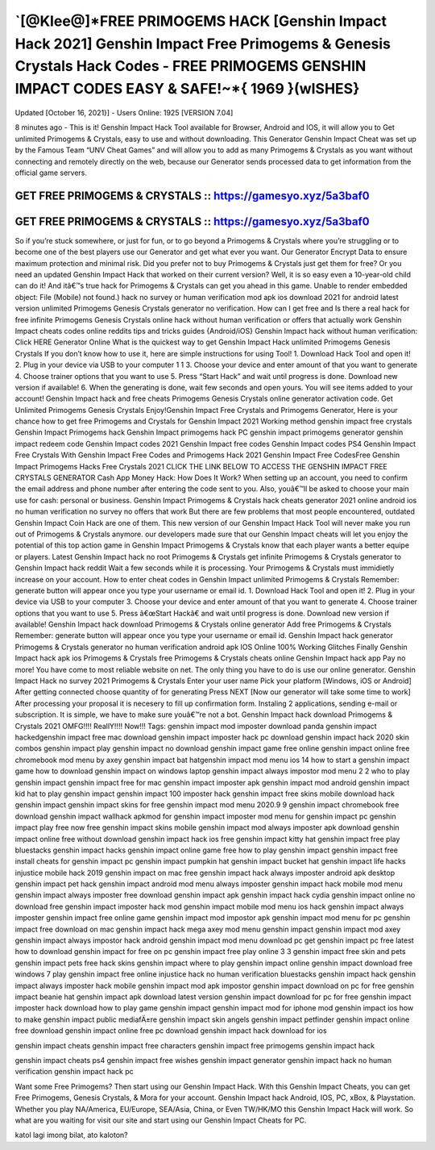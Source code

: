 `[@Klee@]*FREE PRIMOGEMS HACK [Genshin Impact Hack 2021] Genshin Impact Free Primogems & Genesis Crystals Hack Codes - FREE PRIMOGEMS GENSHIN IMPACT CODES EASY & SAFE!~*{ 1969 }(wISHES}
=========================================================================================================================================================================================

Updated [October 16, 2021}] - Users Online: 1925 [VERSION 7.04]

8 minutes ago - This is it! Genshin Impact Hack Tool available for Browser, Android and IOS, it will allow you to Get unlimited Primogems & Crystals, easy to use and without downloading. This Generator Genshin Impact Cheat was set up by the Famous Team “UNV Cheat Games” and will allow you to add as many Primogems & Crystals as you want without connecting and remotely directly on the web, because our Generator sends processed data to get information from the official game servers.

GET FREE PRIMOGEMS & CRYSTALS :: https://gamesyo.xyz/5a3baf0
------------------------------------------------------------

GET FREE PRIMOGEMS & CRYSTALS :: https://gamesyo.xyz/5a3baf0
------------------------------------------------------------

So if you’re stuck somewhere, or just for fun, or to go beyond a Primogems & Crystals where you’re struggling or to become one of the best players use our Generator and get what ever you want. Our Generator Encrypt Data to ensure maximum protection and minimal risk. Did you prefer not to buy Primogems & Crystals just get them for free? Or you need an updated Genshin Impact Hack that worked on their current version? Well, it is so easy even a 10-year-old child can do it! And itâ€™s true hack for Primogems & Crystals can get you ahead in this game. Unable to render embedded object: File (Mobile) not found.) hack no survey or human verification mod apk ios download 2021 for android latest version unlimited Primogems Genesis Crystals generator no verification. How can I get free and Is there a real hack for free infinite Primogems Genesis Crystals online hack without human verification or offers that actually work Genshin Impact cheats codes online reddits tips and tricks guides {Android/iOS} Genshin Impact hack without human verification: Click HERE Generator Online What is the quickest way to get Genshin Impact Hack unlimited Primogems Genesis Crystals If you don’t know how to use it, here are simple instructions for using Tool! 1. Download Hack Tool and open it! 2. Plug in your device via USB to your computer 1 1 3. Choose your device and enter amount of that you want to generate 4. Choose trainer options that you want to use 5. Press “Start Hack” and wait until progress is done. Download new version if available! 6. When the generating is done, wait few seconds and open yours. You will see items added to your account! Genshin Impact hack and free cheats Primogems Genesis Crystals online generator activation code. Get Unlimited Primogems Genesis Crystals Enjoy!Genshin Impact Free Crystals and Primogems Generator, Here is your chance how to get free Primogems and Crystals for Genshin Impact 2021 Working method genshin impact free crystals Genshin Impact Primogems hack Genshin Impact primogems hack PC genshin impact primogems generator genshin impact redeem code Genshin Impact codes 2021 Genshin Impact free codes Genshin Impact codes PS4 Genshin Impact Free Crystals With Genshin Impact Free Codes and Primogems Hack 2021 Genshin Impact Free CodesFree Genshin Impact Primogems Hacks Free Crystals 2021 CLICK THE LINK BELOW TO ACCESS THE GENSHIN IMPACT FREE CRYSTALS GENERATOR Cash App Money Hack: How Does It Work? When setting up an account, you need to confirm the email address and phone number after entering the code sent to you. Also, youâ€™ll be asked to choose your main use for cash: personal or business. Genshin Impact Primogems & Crystals hack cheats generator 2021 online android ios no human verification no survey no offers that work But there are few problems that most people encountered, outdated Genshin Impact Coin Hack are one of them. This new version of our Genshin Impact Hack Tool will never make you run out of Primogems & Crystals anymore. our developers made sure that our Genshin Impact cheats will let you enjoy the potential of this top action game in Genshin Impact Primogems & Crystals know that each player wants a better equipe or players. Latest Genshin Impact hack no root Primogems & Crystals get infinite Primogems & Crystals generator to Genshin Impact hack reddit Wait a few seconds while it is processing. Your Primogems & Crystals must immidietly increase on your account. How to enter cheat codes in Genshin Impact unlimited Primogems & Crystals Remember: generate button will appear once you type your username or email id. 1. Download Hack Tool and open it! 2. Plug in your device via USB to your computer 3. Choose your device and enter amount of that you want to generate 4. Choose trainer options that you want to use 5. Press â€œStart Hackâ€ and wait until progress is done. Download new version if available! Genshin Impact hack download Primogems & Crystals online generator Add free Primogems & Crystals Remember: generate button will appear once you type your username or email id. Genshin Impact hack generator Primogems & Crystals generator no human verification android apk IOS Online 100% Working Glitches Finally Genshin Impact hack apk ios Primogems & Crystals free Primogems & Crystals cheats online Genshin Impact hack app Pay no more! You have come to most reliable website on net. The only thing you have to do is use our online generator. Genshin Impact Hack no survey 2021 Primogems & Crystals Enter your user name Pick your platform [Windows, iOS or Android] After getting connected choose quantity of for generating Press NEXT [Now our generator will take some time to work] After processing your proposal it is necesery to fill up confirmation form. Instaling 2 applications, sending e-mail or subscription. It is simple, we have to make sure youâ€™re not a bot. Genshin Impact hack download Primogems & Crystals 2021 OMFG!!!! ReallY!!!! Now!!! Tags: genshin impact mod imposter download panda genshin impact hackedgenshin impact free mac download genshin impact imposter hack pc download genshin impact hack 2020 skin combos genshin impact play genshin impact no download genshin impact game free online genshin impact online free chromebook mod menu by axey genshin impact bat hatgenshin impact mod menu ios 14 how to start a genshin impact game how to download genshin impact on windows laptop genshin impact always impostor mod menu 2 2 who to play genshin impact genshin impact free for mac genshin impact imposter apk genshin impact mod android genshin impact kid hat to play genshin impact genshin impact 100 imposter hack genshin impact free skins mobile download hack genshin impact genshin impact skins for free genshin impact mod menu 2020.9 9 genshin impact chromebook free download genshin impact wallhack apkmod for genshin impact imposter mod menu for genshin impact pc genshin impact play free now free genshin impact skins mobile genshin impact mod always imposter apk download genshin impact online free without download genshin impact hack ios free genshin impact kitty hat genshin impact free play bluestacks genshin impact hacks genshin impact online game free how to play genshin impact genshin impact free install cheats for genshin impact pc genshin impact pumpkin hat genshin impact bucket hat genshin impact life hacks injustice mobile hack 2019 genshin impact on mac free genshin impact hack always imposter android apk desktop genshin impact pet hack genshin impact android mod menu always imposter genshin impact hack mobile mod menu genshin impact always imposter free download genshin impact apk genshin impact hack cydia genshin impact online no download free genshin impact imposter hack mod genshin impact mobile mod menu ios hack genshin impact always imposter genshin impact free online game genshin impact mod impostor apk genshin impact mod menu for pc genshin impact free download on mac genshin impact hack mega axey mod menu genshin impact genshin impact mod axey genshin impact always impostor hack android genshin impact mod menu download pc get genshin impact pc free latest how to download genshin impact for free on pc genshin impact free play online 3 3 genshin impact free skin and pets genshin impact pets free hack skins genshin impact where to play genshin impact online genshin impact download free windows 7 play genshin impact free online injustice hack no human verification bluestacks genshin impact hack genshin impact always imposter hack mobile genshin impact mod apk impostor genshin impact download on pc for free genshin impact beanie hat genshin impact apk download latest version genshin impact download for pc for free genshin impact imposter hack download how to play game genshin impact genshin impact mod for iphone mod genshin impact ios how to make genshin impact public mediafÄ±re genshin impact skin angels genshin impact petfinder genshin impact online free download genshin impact online free pc download genshin impact hack download for ios

genshin impact cheats genshin impact free characters genshin impact free primogems genshin impact hack

genshin impact cheats ps4 genshin impact free wishes genshin impact generator genshin impact hack no human verification genshin impact hack pc

Want some Free Primogems? Then start using our Genshin Impact Hack. With this Genshin Impact Cheats, you can get Free Primogems, Genesis Crystals, & Mora for your account. Genshin Impact hack Android, IOS, PC, xBox, & Playstation. Whether you play NA/America, EU/Europe, SEA/Asia, China, or Even TW/HK/MO this Genshin Impact Hack will work. So what are you waiting for visit our site and start using our Genshin Impact Cheats for PC.

katol lagi imong bilat, ato kaloton?
